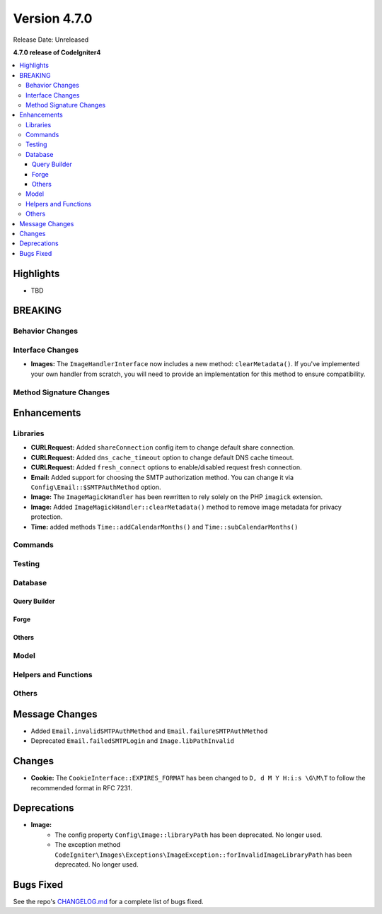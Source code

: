 #############
Version 4.7.0
#############

Release Date: Unreleased

**4.7.0 release of CodeIgniter4**

.. contents::
    :local:
    :depth: 3

**********
Highlights
**********

- TBD

********
BREAKING
********

Behavior Changes
================

Interface Changes
=================

- **Images:** The ``ImageHandlerInterface`` now includes a new method: ``clearMetadata()``. If you've implemented your own handler from scratch, you will need to provide an implementation for this method to ensure compatibility.

Method Signature Changes
========================

************
Enhancements
************

Libraries
=========

- **CURLRequest:** Added ``shareConnection`` config item to change default share connection.
- **CURLRequest:** Added ``dns_cache_timeout`` option to change default DNS cache timeout.
- **CURLRequest:** Added ``fresh_connect`` options to enable/disabled request fresh connection.
- **Email:** Added support for choosing the SMTP authorization method. You can change it via ``Config\Email::$SMTPAuthMethod`` option.
- **Image:** The ``ImageMagickHandler`` has been rewritten to rely solely on the PHP ``imagick`` extension.
- **Image:** Added ``ImageMagickHandler::clearMetadata()`` method to remove image metadata for privacy protection.
- **Time:** added methods ``Time::addCalendarMonths()`` and ``Time::subCalendarMonths()``

Commands
========

Testing
=======

Database
========

Query Builder
-------------

Forge
-----

Others
------

Model
=====

Helpers and Functions
=====================

Others
======

***************
Message Changes
***************

- Added ``Email.invalidSMTPAuthMethod`` and ``Email.failureSMTPAuthMethod``
- Deprecated ``Email.failedSMTPLogin`` and ``Image.libPathInvalid``

*******
Changes
*******

- **Cookie:** The ``CookieInterface::EXPIRES_FORMAT`` has been changed to ``D, d M Y H:i:s \G\M\T`` to follow the recommended format in RFC 7231.

************
Deprecations
************

- **Image:**
    - The config property ``Config\Image::libraryPath`` has been deprecated. No longer used.
    - The exception method ``CodeIgniter\Images\Exceptions\ImageException::forInvalidImageLibraryPath`` has been deprecated. No longer used.

**********
Bugs Fixed
**********

See the repo's
`CHANGELOG.md <https://github.com/codeigniter4/CodeIgniter4/blob/develop/CHANGELOG.md>`_
for a complete list of bugs fixed.
